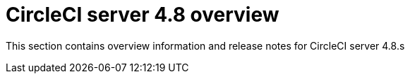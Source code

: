 = CircleCI server 4.8 overview
:page-description: Overview of CircleCI server 4.8.
:page-layout: subsection

This section contains overview information and release notes for CircleCI server 4.8.s